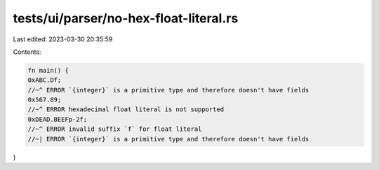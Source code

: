tests/ui/parser/no-hex-float-literal.rs
=======================================

Last edited: 2023-03-30 20:35:59

Contents:

.. code-block:: rs

    fn main() {
    0xABC.Df;
    //~^ ERROR `{integer}` is a primitive type and therefore doesn't have fields
    0x567.89;
    //~^ ERROR hexadecimal float literal is not supported
    0xDEAD.BEEFp-2f;
    //~^ ERROR invalid suffix `f` for float literal
    //~| ERROR `{integer}` is a primitive type and therefore doesn't have fields
}


